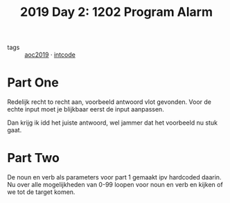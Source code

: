 :PROPERTIES:
:ID:       95af1129-2de3-4ad3-bfb1-d86e58c7f2e1
:END:
#+title: 2019 Day 2: 1202 Program Alarm
#+filetags: :python:
- tags :: [[id:e28a8549-79c6-4060-83a2-a6bcbe0bb09f][aoc2019]] · [[id:8cd1ed8f-6f67-41a6-a8cd-577f8b959eac][intcode]]

* Part One

Redelijk recht to recht aan, voorbeeld antwoord vlot gevonden.
Voor de echte input moet je blijkbaar eerst de input aanpassen.

Dan krijg ik idd het juiste antwoord, wel jammer dat het voorbeeld nu stuk gaat.

* Part Two

De noun en verb als parameters voor part 1 gemaakt ipv hardcoded daarin.
Nu over alle mogelijkheden van 0-99 loopen voor noun en verb en kijken of we tot de target komen.
